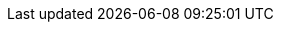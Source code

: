 //
// Attributes for building Red Hat Data Grid documentation.
//

//
// Operator resources
//
:github_root: https://github.com/infinispan/infinispan-operator/
:github_raw: https://raw.githubusercontent.com/infinispan/infinispan-operator/
:github_tag: 0.x

:example_crd_name: example-rhdg

//
// Conditional statements
//
:productized:
:server:
:library:

//
// Directory attributes
//
:images_dir: images
:stories: stories
:topics: topics

//
// Product names and versions
// These attributes should always be conditional for product only
//
:RedHat: Red Hat
:portal: Red Hat customer portal

:FullProductName: Red Hat Data Grid
:ProductName: Data Grid
:ProductShortName: RHDG
:ProductVersion: 7.3

:ProductRelease: 7.3
:FullProductRelease: 7.3
:FullProductVersion: 7.3
:DocInfoProductNumber: 7.3
:ProductPreviousVersion: 7.2
:ProductNextVersion: 7.3
:ProductPreviousRelease: 6
:ProductPreviousPreviousRelease: 5

//Doc Home
:doc_home: https://access.redhat.com/documentation/en-us/red_hat_data_grid/

//
// Special characters
//
:plusplus: ++
:underscores: ___

//
// Community attributes
// In the main Infinispan repo, these attributes are defined in
// documentation/pom.xml
//
:brandname: Data Grid
:fullbrandname: Red Hat Data Grid
:wildflybrandname: EAP

:infinispanversion: 7.3
:infinispancomponentversion: 10.0.0-SNAPSHOT

:brandcli: cli
:moduleprefix: jdg
:infinispanslot: jdg-7.3

:download_url: https://access.redhat.com/downloads
:javadocroot: https://access.redhat.com/webassets/avalon/d/red-hat-data-grid/7.3/api
:configdocroot: https://access.redhat.com/webassets/avalon/d/red-hat-data-grid/7.3/Configuration/
:wildflydocroot: https://docs.jboss.org/author/display/WFLY11
:jdkdocroot: https://docs.oracle.com/javase/8/docs/api
:javaeedocroot: https://docs.oracle.com/javaee/7/api

//
// Operator
//
:ispn_operator: Data Grid Operator
:k8s: Kubernetes
:okd: OKD

//
// OpenShift
//
:openshift: Red Hat OpenShift
:openshiftshort: OpenShift
:openshiftplatform: Red Hat OpenShift Container Platform
:ocp: OpenShift Container Platform
:osweb: OpenShift Web Console

//
// Product only OpenShift
//
:osproduct: Red Hat Data Grid for OpenShift
:osproductshort: Data Grid for OpenShift
:datagridservice: datagrid-service
:cacheservice: cache-service
